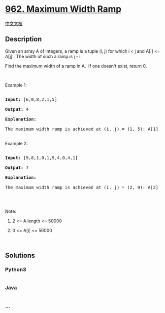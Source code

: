 * [[https://leetcode.com/problems/maximum-width-ramp][962. Maximum Width
Ramp]]
  :PROPERTIES:
  :CUSTOM_ID: maximum-width-ramp
  :END:
[[./solution/0900-0999/0962.Maximum Width Ramp/README.org][中文文档]]

** Description
   :PROPERTIES:
   :CUSTOM_ID: description
   :END:

#+begin_html
  <p>
#+end_html

Given an array A of integers, a ramp is a tuple (i, j) for which i <
j and A[i] <= A[j].  The width of such a ramp is j - i.

#+begin_html
  </p>
#+end_html

#+begin_html
  <p>
#+end_html

Find the maximum width of a ramp in A.  If one doesn't exist, return 0.

#+begin_html
  </p>
#+end_html

#+begin_html
  <p>
#+end_html

 

#+begin_html
  </p>
#+end_html

#+begin_html
  <p>
#+end_html

Example 1:

#+begin_html
  </p>
#+end_html

#+begin_html
  <pre>

  <strong>Input: </strong><span id="example-input-1-1">[6,0,8,2,1,5]</span>

  <strong>Output: </strong><span id="example-output-1">4</span>

  <strong>Explanation: </strong>

  The maximum width ramp is achieved at (i, j) = (1, 5): A[1] = 0 and A[5] = 5.

  </pre>
#+end_html

#+begin_html
  <p>
#+end_html

Example 2:

#+begin_html
  </p>
#+end_html

#+begin_html
  <pre>

  <strong>Input: </strong><span id="example-input-2-1">[9,8,1,0,1,9,4,0,4,1]</span>

  <strong>Output: </strong><span id="example-output-2">7</span>

  <strong>Explanation: </strong>

  The maximum width ramp is achieved at (i, j) = (2, 9): A[2] = 1 and A[9] = 1.

  </pre>
#+end_html

#+begin_html
  <p>
#+end_html

 

#+begin_html
  </p>
#+end_html

#+begin_html
  <p>
#+end_html

Note:

#+begin_html
  </p>
#+end_html

#+begin_html
  <ol>
#+end_html

#+begin_html
  <li>
#+end_html

2 <= A.length <= 50000

#+begin_html
  </li>
#+end_html

#+begin_html
  <li>
#+end_html

0 <= A[i] <= 50000

#+begin_html
  </li>
#+end_html

#+begin_html
  </ol>
#+end_html

 

** Solutions
   :PROPERTIES:
   :CUSTOM_ID: solutions
   :END:

#+begin_html
  <!-- tabs:start -->
#+end_html

*** *Python3*
    :PROPERTIES:
    :CUSTOM_ID: python3
    :END:
#+begin_src python
#+end_src

*** *Java*
    :PROPERTIES:
    :CUSTOM_ID: java
    :END:
#+begin_src java
#+end_src

*** *...*
    :PROPERTIES:
    :CUSTOM_ID: section
    :END:
#+begin_example
#+end_example

#+begin_html
  <!-- tabs:end -->
#+end_html
